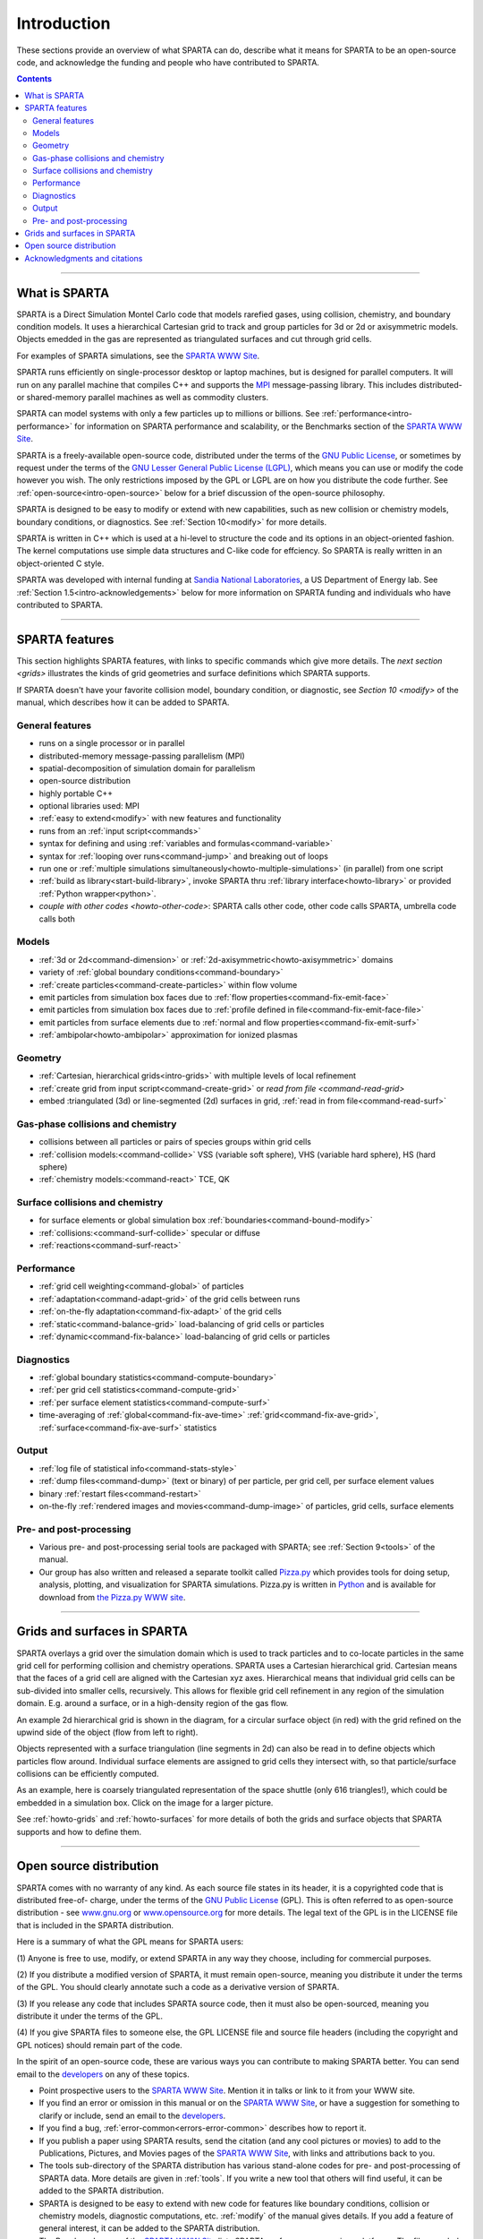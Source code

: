 



.. _intro:

############
Introduction
############



These sections provide an overview of what SPARTA can do, describe what
it means for SPARTA to be an open-source code, and acknowledge the
funding and people who have contributed to SPARTA.

.. contents::
   :depth: 2

--------------



.. _intro-what-sparta:

**************
What is SPARTA
**************



SPARTA is a Direct Simulation Montel Carlo code that models rarefied
gases, using collision, chemistry, and boundary condition models. It
uses a hierarchical Cartesian grid to track and group particles for 3d
or 2d or axisymmetric models. Objects emedded in the gas are represented
as triangulated surfaces and cut through grid cells.

For examples of SPARTA simulations, see the `SPARTA WWW Site <http://sparta.sandia.gov>`__.

SPARTA runs efficiently on single-processor desktop or laptop machines,
but is designed for parallel computers. It will run on any parallel
machine that compiles C++ and supports the
`MPI <http://www-unix.mcs.anl.gov/mpi>`__ message-passing library. This
includes distributed- or shared-memory parallel machines as well as
commodity clusters.

SPARTA can model systems with only a few particles up to millions or
billions. See :ref:`performance<intro-performance>` for information on
SPARTA performance and scalability, or the Benchmarks section of the
`SPARTA WWW Site <http://sparta.sandia.gov>`__.

SPARTA is a freely-available open-source code, distributed under the
terms of the `GNU Public License <http://www.gnu.org/copyleft/gpl.html>`__, or sometimes by
request under the terms of the `GNU Lesser General Public License (LGPL) <https://www.gnu.org/licenses/lgpl-3.0.html>`__, which means you can use or modify the code however you wish. The only restrictions imposed by the GPL or LGPL are on how you distribute the code further. See :ref:`open-source<intro-open-source>` below for a
brief discussion of the open-source philosophy.

SPARTA is designed to be easy to modify or extend with new capabilities,
such as new collision or chemistry models, boundary conditions, or
diagnostics. See :ref:`Section 10<modify>` for more details.

SPARTA is written in C++ which is used at a hi-level to structure the
code and its options in an object-oriented fashion. The kernel
computations use simple data structures and C-like code for effciency.
So SPARTA is really written in an object-oriented C style.

SPARTA was developed with internal funding at `Sandia National Laboratories <http://www.sandia.gov>`__, a US Department of Energy lab.
See :ref:`Section 1.5<intro-acknowledgements>` below for more information on SPARTA
funding and individuals who have contributed to SPARTA.

--------------



.. _intro-sparta-features:

***************
SPARTA features
***************



This section highlights SPARTA features, with links to specific commands
which give more details. The `next section <grids>` illustrates the
kinds of grid geometries and surface definitions which SPARTA supports.

If SPARTA doesn't have your favorite collision model, boundary
condition, or diagnostic, see `Section 10 <modify>` of
the manual, which describes how it can be added to SPARTA.



.. _intro-general-features:


General features
================



-  runs on a single processor or in parallel
-  distributed-memory message-passing parallelism (MPI)
-  spatial-decomposition of simulation domain for parallelism
-  open-source distribution
-  highly portable C++
-  optional libraries used: MPI
-  :ref:`easy to extend<modify>` with new features and
   functionality
-  runs from an :ref:`input script<commands>`
-  syntax for defining and using :ref:`variables and    formulas<command-variable>`
-  syntax for :ref:`looping over runs<command-jump>` and breaking out of
   loops
-  run one or :ref:`multiple simulations simultaneously<howto-multiple-simulations>` (in parallel) from one script
-  :ref:`build as library<start-build-library>`, invoke SPARTA thru
   :ref:`library interface<howto-library>` or provided
   :ref:`Python wrapper<python>`.
-  `couple with other codes <howto-other-code>`: SPARTA
   calls other code, other code calls SPARTA, umbrella code calls both



.. _intro-models:


Models
======



-  :ref:`3d or 2d<command-dimension>` or
   :ref:`2d-axisymmetric<howto-axisymmetric>` domains
-  variety of :ref:`global boundary conditions<command-boundary>`
-  :ref:`create particles<command-create-particles>` within flow volume
-  emit particles from simulation box faces due to :ref:`flow properties<command-fix-emit-face>`
-  emit particles from simulation box faces due to :ref:`profile defined in    file<command-fix-emit-face-file>`
-  emit particles from surface elements due to :ref:`normal and flow    properties<command-fix-emit-surf>`
-  :ref:`ambipolar<howto-ambipolar>` approximation for ionized plasmas



.. _intro-geometry:


Geometry
========



-  :ref:`Cartesian, hierarchical grids<intro-grids>` with multiple levels of
   local refinement
-  :ref:`create grid from input script<command-create-grid>` or `read from
   file <command-read-grid>`
-  embed :triangulated (3d) or line-segmented (2d) surfaces in grid,
   :ref:`read in from file<command-read-surf>`



.. _intro-gasphase-collisions:


Gas-phase collisions and chemistry
==================================



-  collisions between all particles or pairs of species groups within
   grid cells
-  :ref:`collision models:<command-collide>` VSS (variable soft sphere), VHS
   (variable hard sphere), HS (hard sphere)
-  :ref:`chemistry models:<command-react>` TCE, QK



.. _intro-surface-collisions:


Surface collisions and chemistry
================================



-  for surface elements or global simulation box
   :ref:`boundaries<command-bound-modify>`
-  :ref:`collisions:<command-surf-collide>` specular or diffuse
-  :ref:`reactions<command-surf-react>`



.. _intro-performance:


Performance
===========



-  :ref:`grid cell weighting<command-global>` of particles
-  :ref:`adaptation<command-adapt-grid>` of the grid cells between runs
-  :ref:`on-the-fly adaptation<command-fix-adapt>` of the grid cells
-  :ref:`static<command-balance-grid>` load-balancing of grid cells or particles
-  :ref:`dynamic<command-fix-balance>` load-balancing of grid cells or particles



.. _intro-diagnostics:


Diagnostics
===========



-  :ref:`global boundary statistics<command-compute-boundary>`
-  :ref:`per grid cell statistics<command-compute-grid>`
-  :ref:`per surface element statistics<command-compute-surf>`
-  time-averaging of :ref:`global<command-fix-ave-time>`
   :ref:`grid<command-fix-ave-grid>`, :ref:`surface<command-fix-ave-surf>` statistics



.. _intro-output:


Output
======



-  :ref:`log file of statistical info<command-stats-style>`
-  :ref:`dump files<command-dump>` (text or binary) of per particle, per grid cell, per surface element values
-  binary :ref:`restart files<command-restart>`
-  on-the-fly :ref:`rendered images and movies<command-dump-image>` of particles, grid cells, surface elements



.. _intro-pre-postprocessing:


Pre- and post-processing
========================



-  Various pre- and post-processing serial tools are packaged with
   SPARTA; see :ref:`Section 9<tools>` of the manual.
-  Our group has also written and released a separate toolkit called
   `Pizza.py <http://pizza.sandia.gov>`__ which provides tools for doing
   setup, analysis, plotting, and visualization for SPARTA simulations.
   Pizza.py is written in `Python <http://www.python.org>`__ and is
   available for download from `the Pizza.py WWW site <http://pizza.sandia.gov>`__.

--------------





.. _intro-grids:

****************************
Grids and surfaces in SPARTA
****************************



SPARTA overlays a grid over the simulation domain which is used to track
particles and to co-locate particles in the same grid cell for
performing collision and chemistry operations. SPARTA uses a Cartesian
hierarchical grid. Cartesian means that the faces of a grid cell are
aligned with the Cartesian xyz axes. Hierarchical means that individual
grid cells can be sub-divided into smaller cells, recursively. This
allows for flexible grid cell refinement in any region of the simulation
domain. E.g. around a surface, or in a high-density region of the gas
flow.

An example 2d hierarchical grid is shown in the diagram, for a circular
surface object (in red) with the grid refined on the upwind side of the
object (flow from left to right).

|image0|

Objects represented with a surface triangulation (line segments in 2d)
can also be read in to define objects which particles flow around.
Individual surface elements are assigned to grid cells they intersect
with, so that particle/surface collisions can be efficiently computed.

As an example, here is coarsely triangulated representation of the space
shuttle (only 616 triangles!), which could be embedded in a simulation
box. Click on the image for a larger picture.

|image1|

See :ref:`howto-grids` and :ref:`howto-surfaces` for more details of both the grids and surface objects that SPARTA supports and how to define them.

--------------





.. _intro-open-source:

************************
Open source distribution
************************



SPARTA comes with no warranty of any kind. As each source file states in
its header, it is a copyrighted code that is distributed free-of-
charge, under the terms of the `GNU Public License <http://www.gnu.org/copyleft/gpl.html>`__ (GPL). This is often
referred to as open-source distribution - see
`www.gnu.org <http://www.gnu.org>`__ or
`www.opensource.org <http://www.opensource.org>`__ for more details. The
legal text of the GPL is in the LICENSE file that is included in the
SPARTA distribution.

Here is a summary of what the GPL means for SPARTA users:

(1) Anyone is free to use, modify, or extend SPARTA in any way they
choose, including for commercial purposes.

(2) If you distribute a modified version of SPARTA, it must remain
open-source, meaning you distribute it under the terms of the GPL. You
should clearly annotate such a code as a derivative version of SPARTA.

(3) If you release any code that includes SPARTA source code, then it
must also be open-sourced, meaning you distribute it under the terms of
the GPL.

(4) If you give SPARTA files to someone else, the GPL LICENSE file and
source file headers (including the copyright and GPL notices) should
remain part of the code.

In the spirit of an open-source code, these are various ways you can
contribute to making SPARTA better. You can send email to the
`developers <http://sparta.sandia.gov/authors.html>`__ on any of these
topics.

-  Point prospective users to the `SPARTA WWW    Site <http://sparta.sandia.gov>`__. Mention it in talks or link to it
   from your WWW site.
-  If you find an error or omission in this manual or on the `SPARTA WWW    Site <http://sparta.sandia.gov>`__, or have a suggestion for
   something to clarify or include, send an email to the
   `developers <http://sparta.sandia.gov/authors.html>`__.
-  If you find a bug, :ref:`error-common<errors-error-common>` describes how to report it.
-  If you publish a paper using SPARTA results, send the citation (and
   any cool pictures or movies) to add to the Publications, Pictures,
   and Movies pages of the `SPARTA WWW    Site <http://sparta.sandia.gov>`__, with links and attributions back
   to you.
-  The tools sub-directory of the SPARTA distribution has various
   stand-alone codes for pre- and post-processing of SPARTA data. More
   details are given in :ref:`tools`. If you write
   a new tool that others will find useful, it can be added to the
   SPARTA distribution.
-  SPARTA is designed to be easy to extend with new code for features
   like boundary conditions, collision or chemistry models, diagnostic
   computations, etc. :ref:`modify`  of the manual
   gives details. If you add a feature of general interest, it can be
   added to the SPARTA distribution.
-  The Benchmark page of the `SPARTA WWW    Site <http://sparta.sandia.gov>`__ lists SPARTA performance on
   various platforms. The files needed to run the benchmarks are part of
   the SPARTA distribution. If your machine is sufficiently different
   from those listed, your timing data can be added to the page.
-  Cash. Small denominations, unmarked bills preferred. Paper sack OK.
   Leave on desk. VISA also accepted. Chocolate chip cookies encouraged.

--------------





.. _intro-acknowledgements:

*****************************
Acknowledgments and citations
*****************************



SPARTA development has been funded by the `US Department of Energy <http://www.doe.gov>`__ (DOE).

If you use SPARTA results in your published work, please cite the
paper(s) listed under the `Citing SPARTA link <http://sparta.sandia.gov/cite.html>`__ of the SPARTA WWW page, and
include a pointer to the `SPARTA WWW Site <http://sparta.sandia.gov>`__
(http://sparta.sandia.gov):

The `Publications link <http://sparta.sandia.gov/papers.html>`__ on the
SPARTA WWW page lists papers that have cited SPARTA. If your paper is
not listed there, feel free to send us the info. If the simulations in
your paper produced cool pictures or animations, we'll be pleased to add
them to the `Pictures <http://sparta.sandia.gov/pictures.html>`__ or
`Movies <http://sparta.sandia.gov/movies.html>`__ pages of the SPARTA
WWW site.

The core group of SPARTA developers is at Sandia National Labs:

-  Steve Plimpton, sjplimp at sandia.gov
-  Michael Gallis, magalli at sandia.gov

.. |image0| image:: JPG/refine_grid.jpg
.. |image1| image:: JPG/shuttle_small.jpg
   :target: JPG/shuttle.jpg
